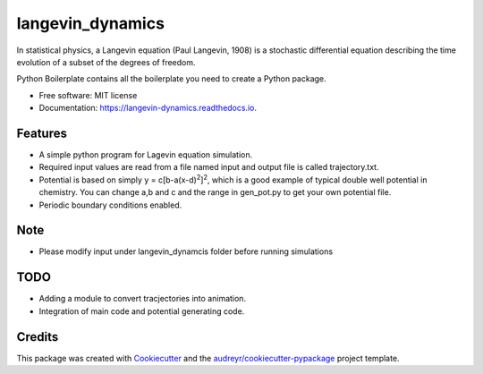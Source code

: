 ===============================
langevin_dynamics
===============================

In statistical physics, a Langevin equation (Paul Langevin, 1908) is a stochastic differential 
equation describing the time evolution of a subset of the degrees of freedom. 

.. image:: https://img.shields.io/pypi/v/langevin_dynamics.svg
        :target: https://pypi.python.org/pypi/langevin_dynamics

.. image:: https://img.shields.io/travis/tautomer/langevin_dynamics.svg
        :target: https://travis-ci.org/tautomer/langevin_dynamics

.. image:: https://coveralls.io/repos/github/tautomer/langevin_dynamics/badge.svg?branch=unittest
        :target: https://coveralls.io/github/tautomer/langevin_dynamics?branch=unittest

.. image:: https://readthedocs.org/projects/langevin-dynamics/badge/?version=latest
        :target: https://langevin-dynamics.readthedocs.io/en/latest/?badge=latest
        :alt: Documentation Status

.. image:: https://pyup.io/repos/github/tautomer/langevin_dynamics/shield.svg
     :target: https://pyup.io/repos/github/tautomer/langevin_dynamics/
     :alt: Updates


Python Boilerplate contains all the boilerplate you need to create a Python package.


* Free software: MIT license
* Documentation: https://langevin-dynamics.readthedocs.io.


Features
--------

* A simple python program for Lagevin equation simulation.

* Required input values are read from a file named input and output file is called trajectory.txt.

* Potential is based on simply y = c[b-a(x-d)\ :sup:`2`\]\ :sup:`2`\, which is a good example of typical
  double well potential in chemistry. You can change a,b and c and the range in gen_pot.py to get your
  own potential file.

* Periodic boundary conditions enabled.

Note
----

* Please modify input under langevin_dynamcis folder before running simulations

TODO
---------

* Adding a module to convert tracjectories into animation.
* Integration of main code and potential generating code.

Credits
---------

This package was created with Cookiecutter_ and the `audreyr/cookiecutter-pypackage`_ project template.

.. _Cookiecutter: https://github.com/audreyr/cookiecutter
.. _`audreyr/cookiecutter-pypackage`: https://github.com/audreyr/cookiecutter-pypackage

